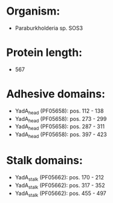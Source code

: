 * Organism:
- Paraburkholderia sp. SOS3
* Protein length:
- 567
* Adhesive domains:
- YadA_head (PF05658): pos. 112 - 138
- YadA_head (PF05658): pos. 273 - 299
- YadA_head (PF05658): pos. 287 - 311
- YadA_head (PF05658): pos. 397 - 423
* Stalk domains:
- YadA_stalk (PF05662): pos. 170 - 212
- YadA_stalk (PF05662): pos. 317 - 352
- YadA_stalk (PF05662): pos. 455 - 497

